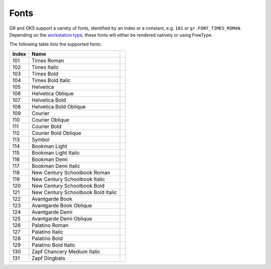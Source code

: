 Fonts
-----

GR and GKS support a variety of fonts, identified by an index or a constant, e.g. ``101`` or ``gr.FONT_TIMES_ROMAN``. Depending on the `workstation type <workstations.html>`_, these fonts will either be rendered natively or using FreeType.

The following table lists the supported fonts:

.. |font_times_roman| image:: _static/img/fonts/TimesRoman.png
   :scale: 100%
   :align: middle
.. |font_times_italic| image:: _static/img/fonts/TimesItalic.png
   :scale: 100%
   :align: middle
.. |font_times_bold| image:: _static/img/fonts/TimesBold.png
   :scale: 100%
   :align: middle
.. |font_times_bold_italic| image:: _static/img/fonts/TimesBoldItalic.png
   :scale: 100%
   :align: middle
.. |font_helvetica| image:: _static/img/fonts/Helvetica.png
   :scale: 100%
   :align: middle
.. |font_helvetica_oblique| image:: _static/img/fonts/HelveticaOblique.png
   :scale: 100%
   :align: middle
.. |font_helvetica_bold| image:: _static/img/fonts/HelveticaBold.png
   :scale: 100%
   :align: middle
.. |font_helvetica_bold_oblique| image:: _static/img/fonts/HelveticaBoldOblique.png
   :scale: 100%
   :align: middle
.. |font_courier| image:: _static/img/fonts/Courier.png
   :scale: 100%
   :align: middle
.. |font_courier_oblique| image:: _static/img/fonts/CourierOblique.png
   :scale: 100%
   :align: middle
.. |font_courier_bold| image:: _static/img/fonts/CourierBold.png
   :scale: 100%
   :align: middle
.. |font_courier_bold_oblique| image:: _static/img/fonts/CourierBoldOblique.png
   :scale: 100%
   :align: middle
.. |font_symbol| image:: _static/img/fonts/Symbol.png
   :scale: 100%
   :align: middle
.. |font_bookman_light| image:: _static/img/fonts/BookmanLight.png
   :scale: 100%
   :align: middle
.. |font_bookman_light_italic| image:: _static/img/fonts/BookmanLightItalic.png
   :scale: 100%
   :align: middle
.. |font_bookman_demi| image:: _static/img/fonts/BookmanDemi.png
   :scale: 100%
   :align: middle
.. |font_bookman_demi_italic| image:: _static/img/fonts/BookmanDemiItalic.png
   :scale: 100%
   :align: middle
.. |font_new_century_schoolbook_roman| image:: _static/img/fonts/NewCenturySchoolbookRoman.png
   :scale: 100%
   :align: middle
.. |font_new_century_schoolbook_italic| image:: _static/img/fonts/NewCenturySchoolbookItalic.png
   :scale: 100%
   :align: middle
.. |font_new_century_schoolbook_bold| image:: _static/img/fonts/NewCenturySchoolbookBold.png
   :scale: 100%
   :align: middle
.. |font_new_century_schoolbook_bold_italic| image:: _static/img/fonts/NewCenturySchoolbookBoldItalic.png
   :scale: 100%
   :align: middle
.. |font_avantgarde_book| image:: _static/img/fonts/AvantgardeBook.png
   :scale: 100%
   :align: middle
.. |font_avantgarde_book_oblique| image:: _static/img/fonts/AvantgardeBookOblique.png
   :scale: 100%
   :align: middle
.. |font_avantgarde_demi| image:: _static/img/fonts/AvantgardeDemi.png
   :scale: 100%
   :align: middle
.. |font_avantgarde_demi_oblique| image:: _static/img/fonts/AvantgardeDemiOblique.png
   :scale: 100%
   :align: middle
.. |font_palatino_roman| image:: _static/img/fonts/PalatinoRoman.png
   :scale: 100%
   :align: middle
.. |font_palatino_italic| image:: _static/img/fonts/PalatinoItalic.png
   :scale: 100%
   :align: middle
.. |font_palatino_bold| image:: _static/img/fonts/PalatinoBold.png
   :scale: 100%
   :align: middle
.. |font_palatino_bold_italic| image:: _static/img/fonts/PalatinoBoldItalic.png
   :scale: 100%
   :align: middle
.. |font_zapf_chancery_medium_italic| image:: _static/img/fonts/ZapfChanceryMediumItalic.png
   :scale: 100%
   :align: middle
.. |font_zapf_dingbats| image:: _static/img/fonts/ZapfDingbats.png
   :scale: 100%
   :align: middle
   
+-------+------------------------------------+-------------------------------------------+
+ Index + Name                               +                                           +
+=======+====================================+===========================================+
+ 101   + Times Roman                        + |font_times_roman|                        +
+-------+------------------------------------+-------------------------------------------+
+ 102   + Times Italic                       + |font_times_italic|                       +
+-------+------------------------------------+-------------------------------------------+
+ 103   + Times Bold                         + |font_times_bold|                         +
+-------+------------------------------------+-------------------------------------------+
+ 104   + Times Bold Italic                  + |font_times_bold_italic|                  +
+-------+------------------------------------+-------------------------------------------+
+ 105   + Helvetica                          + |font_helvetica|                          +
+-------+------------------------------------+-------------------------------------------+
+ 106   + Helvetica Oblique                  + |font_helvetica_oblique|                  +
+-------+------------------------------------+-------------------------------------------+
+ 107   + Helvetica Bold                     + |font_helvetica_bold|                     +
+-------+------------------------------------+-------------------------------------------+
+ 108   + Helvetica Bold Oblique             + |font_helvetica_bold_oblique|             +
+-------+------------------------------------+-------------------------------------------+
+ 109   + Courier                            + |font_courier|                            +
+-------+------------------------------------+-------------------------------------------+
+ 110   + Courier Oblique                    + |font_courier_oblique|                    +
+-------+------------------------------------+-------------------------------------------+
+ 111   + Courier Bold                       + |font_courier_bold|                       +
+-------+------------------------------------+-------------------------------------------+
+ 112   + Courier Bold Oblique               + |font_courier_bold_oblique|               +
+-------+------------------------------------+-------------------------------------------+
+ 113   + Symbol                             + |font_symbol|                             +
+-------+------------------------------------+-------------------------------------------+
+ 114   + Bookman Light                      + |font_bookman_light|                      +
+-------+------------------------------------+-------------------------------------------+
+ 115   + Bookman Light Italic               + |font_bookman_light_italic|               +
+-------+------------------------------------+-------------------------------------------+
+ 116   + Bookman Demi                       + |font_bookman_demi|                       +
+-------+------------------------------------+-------------------------------------------+
+ 117   + Bookman Demi Italic                + |font_bookman_demi_italic|                +
+-------+------------------------------------+-------------------------------------------+
+ 118   + New Century Schoolbook Roman       + |font_new_century_schoolbook_roman|       +
+-------+------------------------------------+-------------------------------------------+
+ 119   + New Century Schoolbook Italic      + |font_new_century_schoolbook_italic|      +
+-------+------------------------------------+-------------------------------------------+
+ 120   + New Century Schoolbook Bold        + |font_new_century_schoolbook_bold|        +
+-------+------------------------------------+-------------------------------------------+
+ 121   + New Century Schoolbook Bold Italic + |font_new_century_schoolbook_bold_italic| +
+-------+------------------------------------+-------------------------------------------+
+ 122   + Avantgarde Book                    + |font_avantgarde_book|                    +
+-------+------------------------------------+-------------------------------------------+
+ 123   + Avantgarde Book Oblique            + |font_avantgarde_book_oblique|            +
+-------+------------------------------------+-------------------------------------------+
+ 124   + Avantgarde Demi                    + |font_avantgarde_demi|                    +
+-------+------------------------------------+-------------------------------------------+
+ 125   + Avantgarde Demi Oblique            + |font_avantgarde_demi_oblique|            +
+-------+------------------------------------+-------------------------------------------+
+ 126   + Palatino Roman                     + |font_palatino_roman|                     +
+-------+------------------------------------+-------------------------------------------+
+ 127   + Palatino Italic                    + |font_palatino_italic|                    +
+-------+------------------------------------+-------------------------------------------+
+ 128   + Palatino Bold                      + |font_palatino_bold|                      +
+-------+------------------------------------+-------------------------------------------+
+ 129   + Palatino Bold Italic               + |font_palatino_bold_italic|               +
+-------+------------------------------------+-------------------------------------------+
+ 130   + Zapf Chancery Medium Italic        + |font_zapf_chancery_medium_italic|        +
+-------+------------------------------------+-------------------------------------------+
+ 131   + Zapf Dingbats                      + |font_zapf_dingbats|                      +
+-------+------------------------------------+-------------------------------------------+